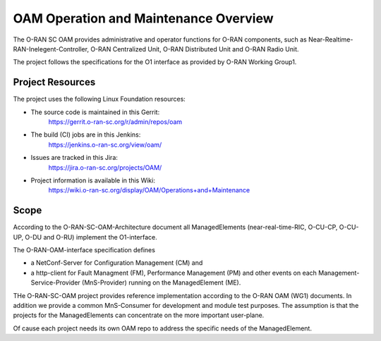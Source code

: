 .. This work is licensed under a Creative Commons Attribution 4.0 International License.
.. SPDX-License-Identifier: CC-BY-4.0
.. Copyright (C) 2019 highstreet technologies and others

OAM Operation and Maintenance Overview
======================================

The O-RAN SC OAM provides administrative and operator
functions for O-RAN components, such as Near-Realtime-RAN-Inelegent-Controller,
O-RAN Centralized Unit, O-RAN Distributed Unit and O-RAN Radio Unit. 

The project follows the specifications for the O1 interface as provided by
O-RAN Working Group1. 


Project Resources
-----------------

The project uses the following Linux Foundation resources:

* The source code is maintained in this Gerrit:
    `<https://gerrit.o-ran-sc.org/r/admin/repos/oam>`_

* The build (CI) jobs are in this Jenkins:
    `<https://jenkins.o-ran-sc.org/view/oam/>`_

* Issues are tracked in this Jira:
    `<https://jira.o-ran-sc.org/projects/OAM/>`_

* Project information is available in this Wiki:
    `<https://wiki.o-ran-sc.org/display/OAM/Operations+and+Maintenance>`_


Scope
-----

According to the O-RAN-SC-OAM-Architecture document all ManagedElements 
(near-real-time-RIC, O-CU-CP, O-CU-UP, O-DU and O-RU) implement the 
O1-interface.

The O-RAN-OAM-interface specification defines

- a NetConf-Server for Configuration Management (CM) and
- a http-client for Fault Managment (FM), Performance Management (PM) and other 
  events on each Management-Service-Provider (MnS-Provider) running on the 
  ManagedElement (ME).

THe O-RAN-SC-OAM project provides reference implementation according to the 
O-RAN OAM (WG1) documents. In addition we provide a common MnS-Consumer for 
development and module test purposes.  The assumption is that the projects 
for the ManagedElements can concentrate on the more important user-plane.

Of cause each project needs its own OAM repo to address the specific needs 
of the ManagedElement.
